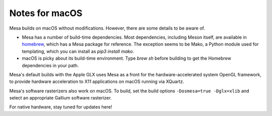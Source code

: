Notes for macOS
================

Mesa builds on macOS without modifications. However, there are some details to
be aware of.

-  Mesa has a number of build-time dependencies. Most dependencies, including
   Meson itself, are available in `homebrew <https://brew.sh>`_, which has a
   Mesa package for reference. The exception seems to be Mako, a Python module
   used for templating, which you can install as `pip3 install mako`.
-  macOS is picky about its build-time environment. Type `brew sh` before
   building to get the Homebrew dependencies in your path.

Mesa's default builds with the Apple GLX uses Mesa as a front for the
hardware-accelerated system OpenGL framework, to provide hardware acceleration
to X11 applications on macOS running via XQuartz.

Mesa's software rasterizers also work on macOS. To build, set the build options
``-Dosmesa=true -Dglx=xlib`` and select an appropriate Gallium software
rasterizer.

For native hardware, stay tuned for updates here!
